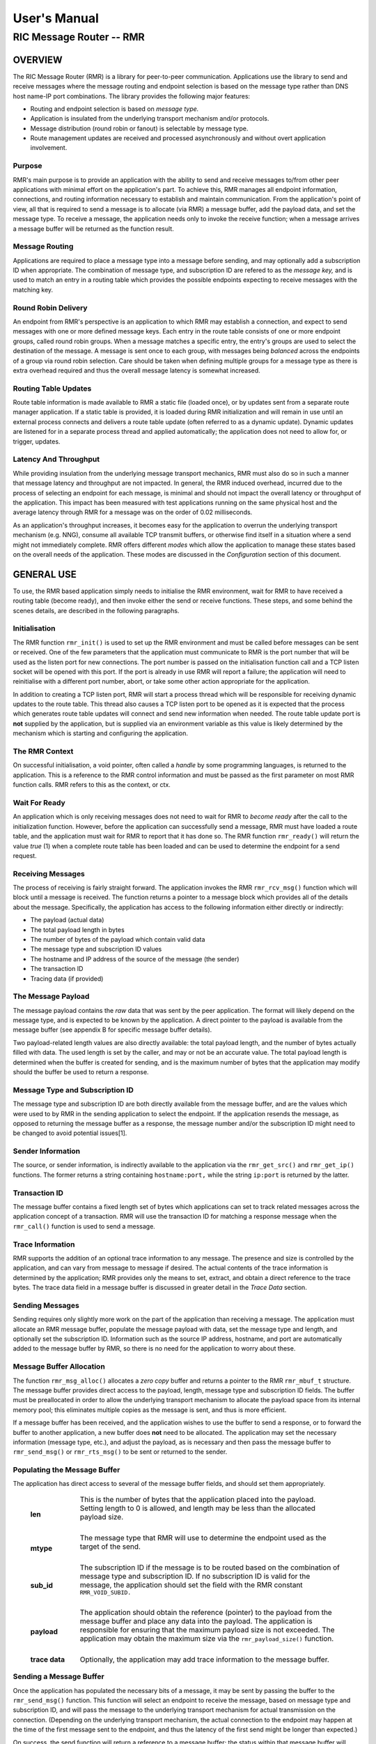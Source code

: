 .. This work is licensed under a Creative Commons Attribution 4.0 International License. 
.. SPDX-License-Identifier: CC-BY-4.0 
.. CAUTION: this document is generated from source in doc/src/rtd. 
.. To make changes edit the source and recompile the document. 
.. Do NOT make changes directly to .rst or .md files. 
 
============================================================================================ 
User's Manual 
============================================================================================ 
-------------------------------------------------------------------------------------------- 
RIC Message Router -- RMR 
-------------------------------------------------------------------------------------------- 
 
 


OVERVIEW
========

The RIC Message Router (RMR) is a library for peer-to-peer 
communication. Applications use the library to send and 
receive messages where the message routing and endpoint 
selection is based on the message type rather than DNS host 
name-IP port combinations. The library provides the following 
major features: 
 
 
* Routing and endpoint selection is based on *message type.* 
   
* Application is insulated from the underlying transport 
  mechanism and/or protocols. 
   
* Message distribution (round robin or fanout) is selectable 
  by message type. 
   
* Route management updates are received and processed 
  asynchronously and without overt application involvement. 
 
 


Purpose
-------

RMR's main purpose is to provide an application with the 
ability to send and receive messages to/from other peer 
applications with minimal effort on the application's part. 
To achieve this, RMR manages all endpoint information, 
connections, and routing information necessary to establish 
and maintain communication. From the application's point of 
view, all that is required to send a message is to allocate 
(via RMR) a message buffer, add the payload data, and set the 
message type. To receive a message, the application needs 
only to invoke the receive function; when a message arrives a 
message buffer will be returned as the function result. 


Message Routing
---------------

Applications are required to place a message type into a 
message before sending, and may optionally add a subscription 
ID when appropriate. The combination of message type, and 
subscription ID are refered to as the *message key,* and is 
used to match an entry in a routing table which provides the 
possible endpoints expecting to receive messages with the 
matching key. 


Round Robin Delivery
--------------------

An endpoint from RMR's perspective is an application to which 
RMR may establish a connection, and expect to send messages 
with one or more defined message keys. Each entry in the 
route table consists of one or more endpoint groups, called 
round robin groups. When a message matches a specific entry, 
the entry's groups are used to select the destination of the 
message. A message is sent once to each group, with messages 
being *balanced* across the endpoints of a group via round 
robin selection. Care should be taken when defining multiple 
groups for a message type as there is extra overhead required 
and thus the overall message latency is somewhat increased. 


Routing Table Updates
---------------------

Route table information is made available to RMR a static 
file (loaded once), or by updates sent from a separate route 
manager application. If a static table is provided, it is 
loaded during RMR initialization and will remain in use until 
an external process connects and delivers a route table 
update (often referred to as a dynamic update). Dynamic 
updates are listened for in a separate process thread and 
applied automatically; the application does not need to allow 
for, or trigger, updates. 


Latency And Throughput
----------------------

While providing insulation from the underlying message 
transport mechanics, RMR must also do so in such a manner 
that message latency and throughput are not impacted. In 
general, the RMR induced overhead, incurred due to the 
process of selecting an endpoint for each message, is minimal 
and should not impact the overall latency or throughput of 
the application. This impact has been measured with test 
applications running on the same physical host and the 
average latency through RMR for a message was on the order of 
0.02 milliseconds. 
 
As an application's throughput increases, it becomes easy for 
the application to overrun the underlying transport mechanism 
(e.g. NNG), consume all available TCP transmit buffers, or 
otherwise find itself in a situation where a send might not 
immediately complete. RMR offers different *modes* which 
allow the application to manage these states based on the 
overall needs of the application. These modes are discussed 
in the *Configuration* section of this document. 


GENERAL USE
===========

To use, the RMR based application simply needs to initialise 
the RMR environment, wait for RMR to have received a routing 
table (become ready), and then invoke either the send or 
receive functions. These steps, and some behind the scenes 
details, are described in the following paragraphs. 


Initialisation
--------------

The RMR function ``rmr_init()`` is used to set up the RMR 
environment and must be called before messages can be sent or 
received. One of the few parameters that the application must 
communicate to RMR is the port number that will be used as 
the listen port for new connections. The port number is 
passed on the initialisation function call and a TCP listen 
socket will be opened with this port. If the port is already 
in use RMR will report a failure; the application will need 
to reinitialise with a different port number, abort, or take 
some other action appropriate for the application. 
 
In addition to creating a TCP listen port, RMR will start a 
process thread which will be responsible for receiving 
dynamic updates to the route table. This thread also causes a 
TCP listen port to be opened as it is expected that the 
process which generates route table updates will connect and 
send new information when needed. The route table update port 
is **not** supplied by the application, but is supplied via 
an environment variable as this value is likely determined by 
the mechanism which is starting and configuring the 
application. 


The RMR Context
---------------

On successful initialisation, a void pointer, often called a 
*handle* by some programming languages, is returned to the 
application. This is a reference to the RMR control 
information and must be passed as the first parameter on most 
RMR function calls. RMR refers to this as the context, or 
ctx. 


Wait For Ready
--------------

An application which is only receiving messages does not need 
to wait for RMR to *become ready* after the call to the 
initialization function. However, before the application can 
successfully send a message, RMR must have loaded a route 
table, and the application must wait for RMR to report that 
it has done so. The RMR function ``rmr_ready()`` will return 
the value *true* (1) when a complete route table has been 
loaded and can be used to determine the endpoint for a send 
request. 


Receiving Messages
------------------

The process of receiving is fairly straight forward. The 
application invokes the RMR ``rmr_rcv_msg()`` function which 
will block until a message is received. The function returns 
a pointer to a message block which provides all of the 
details about the message. Specifically, the application has 
access to the following information either directly or 
indirectly: 
 
 
* The payload (actual data) 
   
* The total payload length in bytes 
   
* The number of bytes of the payload which contain valid data 
   
* The message type and subscription ID values 
   
* The hostname and IP address of the source of the message 
  (the sender) 
   
* The transaction ID 
   
* Tracing data (if provided) 
 
 


The Message Payload
-------------------

The message payload contains the *raw* data that was sent by 
the peer application. The format will likely depend on the 
message type, and is expected to be known by the application. 
A direct pointer to the payload is available from the message 
buffer (see appendix B for specific message buffer details). 
 
Two payload-related length values are also directly 
available: the total payload length, and the number of bytes 
actually filled with data. The used length is set by the 
caller, and may or not be an accurate value. The total 
payload length is determined when the buffer is created for 
sending, and is the maximum number of bytes that the 
application may modify should the buffer be used to return a 
response. 


Message Type and Subscription ID
--------------------------------

The message type and subscription ID are both directly 
available from the message buffer, and are the values which 
were used to by RMR in the sending application to select the 
endpoint. If the application resends the message, as opposed 
to returning the message buffer as a response, the message 
number and/or the subscription ID might need to be changed to 
avoid potential issues[1]. 


Sender Information
------------------

The source, or sender information, is indirectly available to 
the application via the ``rmr_get_src()`` and 
``rmr_get_ip()`` functions. The former returns a string 
containing ``hostname:port,`` while the string 
``ip:port`` is returned by the latter. 


Transaction ID
--------------

The message buffer contains a fixed length set of bytes which 
applications can set to track related messages across the 
application concept of a transaction. RMR will use the 
transaction ID for matching a response message when the 
``rmr_call()`` function is used to send a message. 


Trace Information
-----------------

RMR supports the addition of an optional trace information to 
any message. The presence and size is controlled by the 
application, and can vary from message to message if desired. 
The actual contents of the trace information is determined by 
the application; RMR provides only the means to set, extract, 
and obtain a direct reference to the trace bytes. The trace 
data field in a message buffer is discussed in greater detail 
in the *Trace Data* section. 


Sending Messages
----------------

Sending requires only slightly more work on the part of the 
application than receiving a message. The application must 
allocate an RMR message buffer, populate the message payload 
with data, set the message type and length, and optionally 
set the subscription ID. Information such as the source IP 
address, hostname, and port are automatically added to the 
message buffer by RMR, so there is no need for the 
application to worry about these. 


Message Buffer Allocation
-------------------------

The function ``rmr_msg_alloc()`` allocates a *zero copy* 
buffer and returns a pointer to the RMR ``rmr_mbuf_t`` 
structure. The message buffer provides direct access to the 
payload, length, message type and subscription ID fields. The 
buffer must be preallocated in order to allow the underlying 
transport mechanism to allocate the payload space from its 
internal memory pool; this eliminates multiple copies as the 
message is sent, and thus is more efficient. 
 
If a message buffer has been received, and the application 
wishes to use the buffer to send a response, or to forward 
the buffer to another application, a new buffer does **not** 
need to be allocated. The application may set the necessary 
information (message type, etc.), and adjust the payload, as 
is necessary and then pass the message buffer to 
``rmr_send_msg()`` or ``rmr_rts_msg()`` to be sent or 
returned to the sender. 


Populating the Message Buffer
-----------------------------

The application has direct access to several of the message 
buffer fields, and should set them appropriately. 
 
 
    .. list-table:: 
      :widths: 15,80 
      :header-rows: 0 
      :class: borderless 
       
      * - **len** 
        - 
          This is the number of bytes that the application placed into 
          the payload. Setting length to 0 is allowed, and length may 
          be less than the allocated payload size. 
           
           
          | 
       
      * - **mtype** 
        - 
          The message type that RMR will use to determine the endpoint 
          used as the target of the send. 
           
           
          | 
       
      * - **sub_id** 
        - 
          The subscription ID if the message is to be routed based on 
          the combination of message type and subscription ID. If no 
          subscription ID is valid for the message, the application 
          should set the field with the RMR constant 
          ``RMR_VOID_SUBID.`` 
           
           
          | 
       
      * - **payload** 
        - 
          The application should obtain the reference (pointer) to the 
          payload from the message buffer and place any data into the 
          payload. The application is responsible for ensuring that the 
          maximum payload size is not exceeded. The application may 
          obtain the maximum size via the ``rmr_payload_size()`` 
          function. 
           
           
          | 
       
      * - **trace data** 
        - 
          Optionally, the application may add trace information to the 
          message buffer. 
           
 
 


Sending a Message Buffer
------------------------

Once the application has populated the necessary bits of a 
message, it may be sent by passing the buffer to the 
``rmr_send_msg()`` function. This function will select an 
endpoint to receive the message, based on message type and 
subscription ID, and will pass the message to the underlying 
transport mechanism for actual transmission on the 
connection. (Depending on the underlying transport mechanism, 
the actual connection to the endpoint may happen at the time 
of the first message sent to the endpoint, and thus the 
latency of the first send might be longer than expected.) 
 
On success, the send function will return a reference to a 
message buffer; the status within that message buffer will 
indicate what the message buffer contains. When the status is 
``RMR_OK`` the reference is to a **new** message buffer for 
the application to use for the next send; the payload size is 
the same as the payload size allocated for the message that 
was just sent. This is a convenience as it eliminates the 
need for the application to call the message allocation 
function at some point in the future, and assumes the 
application will send many messages which will require the 
same payload dimensions. 
 
If the message contains any status other than ``RMR_OK,`` 
then the message could **not** be sent, and the reference is 
to the unsent message buffer. The value of the status will 
indicate whether the nature of the failure was transient ( 
``RMR_ERR_RETRY``) or not. Transient failures are likely to 
be successful if the application attempts to send the message 
at a later time. Unfortunately, it is impossible for RMR to 
know the exact transient failure (e.g. connection being 
established, or TCP buffer shortage), and thus it is not 
possible to communicate how long the application should wait 
before attempting to resend, if the application wishes to 
resend the message. (More discussion with respect to message 
retries can be found in the *Handling Failures* section.) 


ADVANCED USAGE
==============

Several forms of usage fall into a more advanced category and 
are described in the following sections. These include 
blocking call, return to sender and wormhole functions. 


The Call Function
-----------------

The RMR function ``rmr_call()`` sends a message in the exact 
same manner as the ``rmr_send_msg()()`` function, with the 
endpoint selection based on the message key. But unlike the 
send function, ``rmr_call()`` will block and wait for a 
response from the application that is selected to receive the 
message. The matching message is determined by the 
transaction ID which the application must place into the 
message buffer prior to invoking ``rmr_call()``. Similarly, 
the responding application must ensure that the same 
transaction ID is placed into the message buffer before 
returning its response. 
 
The return from the call is a message buffer with the 
response message; there is no difference between a message 
buffer returned by the receive function and one returned by 
the ``rmr_call()`` function. If a response is not received in 
a reasonable amount of time, a nil message buffer is returned 
to the calling application. 


Returning a Response
--------------------

Because of the nature of RMR's routing policies, it is 
generally not possible for an application to control exactly 
which endpoint is sent a message. There are cases, such as 
responding to a message delivered via ``rmr_call()`` that the 
application must send a message and guarantee that RMR routes 
it to an exact destination. To enable this, RMR provides the 
``rmr_rts_msg(),`` return to sender, function. Upon receipt 
of any message, an application may alter the payload, and if 
necessary the message type and subscription ID, and pass the 
altered message buffer to the ``rmr_rts_msg()`` function to 
return the altered message to the application which sent it. 
When this function is used, RMR will examine the message 
buffer for the source information and use that to select the 
connection on which to write the response. 


Multi-threaded Calls
--------------------

The basic call mechanism described above is **not** thread 
safe, as it is not possible to guarantee that a response 
message is delivered to the correct thread. The RMR function 
``rmr_mt_call()`` accepts an additional parameter which 
identifies the calling thread in order to ensure that the 
response is delivered properly. In addition, the application 
must specifically initialise the multi-threaded call 
environment by passing the ``RMRFL_MTCALL`` flag as an option 
to the ``rmr_init()`` function. 
 
One advantage of the multi-threaded call capability in RMR is 
the fact that only the calling thread is blocked. Messages 
received which are not responses to the call are continued to 
be delivered via normal ``rmr_rcv_msg()`` calls. 
 
While the process is blocked waiting for the response, it is 
entirely possible that asynchronous, non-matching, messages 
will arrive. When this happens, RMR will queues the messages 
and return them to the application over the next calls to 
``rmr_rcv_msg().`` 


Wormholes
---------

As was mentioned earlier, the design of RMR is to eliminate 
the need for an application to know a specific endpoint, even 
when a response message is being sent. In some rare cases it 
may be necessary for an application to establish a direct 
connection to an RMR-based application rather than relying on 
message type and subscription ID based routing. The 
*wormhole* functions provide an application with the ability 
to create a direct connection and then to send and receive 
messages across the connection. The following are the RMR 
functions which provide wormhole communications: 
 
 
    .. list-table:: 
      :widths: auto 
      :header-rows: 0 
      :class: borderless 
       
      * - **rmr_wh_open** 
        - 
          Open a connection to an endpoint. Name or IP address and port 
          of the endpoint is supplied. Returns a wormhole ID that the 
          application must use when sending a direct message. 
           
           
          | 
       
      * - **rmr_wh_send_msg** 
        - 
          Sends an RMR message buffer to the connected application. The 
          message type and subscription ID may be set in the message, 
          but RMR will ignore both. 
           
           
          | 
       
      * - **rmr_wh_close** 
        - 
          Closes the direct connection. 
           
 
 


HANDLING FAILURES
=================

The vast majority of states reported by RMR are fatal; if 
encountered during setup or initialization, then it is 
unlikely that any message oriented processing should 
continue, and when encountered on a message operation 
continued operation on that message should be abandoned. 
Specifically with regard to message sending, it is very 
likely that the underlying transport mechanism will report a 
*soft,* or transient, failure which might be successful if 
the operation is retried at a later point in time. The 
paragraphs below discuss the methods that an application 
might deal with these soft failures. 


Failure Notification
--------------------

When a soft failure is reported, the returned message buffer 
returned by the RMR function will be ``RMR_ERR_RETRY.`` These 
types of failures can occur for various reasons; one of two 
reasons is typically the underlying cause: 
 
 
* The session to the targeted recipient (endpoint) is not 
  connected. 
   
* The transport mechanism buffer pool is full and cannot 
  accept another buffer. 
   
 
 
Unfortunately, it is not possible for RMR to determine which 
of these two cases is occurring, and equally as unfortunate 
the time to resolve each is different. The first, no 
connection, may require up to a second before a message can 
be accepted, while a rejection because of buffer shortage is 
likely to resolve in less than a millisecond. 


Application Response
--------------------

The action which an application takes when a soft failure is 
reported ultimately depends on the nature of the application 
with respect to factors such as tolerance to extended message 
latency, dropped messages, and over all message rate. 


RMR Retry Modes
---------------

In an effort to reduce the workload of an application 
developer, RMR has a default retry policy such that RMR will 
attempt to retransmit a message up to 1000 times when a soft 
failure is reported. These retries generally take less than 1 
millisecond (if all 1000 are attempted) and in most cases 
eliminates nearly all reported soft failures to the 
application. When using this mode, it might allow the 
application to simply treat all bad return values from a send 
attempt as permanent failures. 
 
If an application is so sensitive to any delay in RMR, or the 
underlying transport mechanism, it is possible to set RMR to 
return a failure immediately on any kind of error (permanent 
failures are always reported without retry). In this mode, 
RMR will still set the state in the message buffer to 
``RMR_ERR_RETRY,`` but will **not** make any attempts to 
resend the message. This zero-retry policy is enabled by 
invoking the ``rmr_set_stimeout()`` with a value of 0; this 
can be done once immediately after ``rmr_init()`` is invoked. 
 
Regardless of the retry mode which the application sets, it 
will ultimately be up to the application to handle failures 
by queuing the message internally for resend, retrying 
immediately, or dropping the send attempt all together. As 
stated before, only the application can determine how to best 
handle send failures. 


Other Failures
--------------

RMR will return the state of processing for message based 
operations (send/receive) as the status in the message 
buffer. For non-message operations, state is returned to the 
caller as the integer return value for all functions which 
are not expected to return a pointer (e.g. 
``rmr_init()``.) The following are the RMR state constants 
and a brief description of their meaning. 
 
 
    .. list-table:: 
      :widths: auto 
      :header-rows: 0 
      :class: borderless 
       
      * - **RMR_OK** 
        - 
          state is good; operation finished successfully 
           
           
          | 
       
      * - **RMR_ERR_BADARG** 
        - 
          argument passed to function was unusable 
           
           
          | 
       
      * - **RMR_ERR_NOENDPT** 
        - 
          send/call could not find an endpoint based on msg type 
           
           
          | 
       
      * - **RMR_ERR_EMPTY** 
        - 
          msg received had no payload; attempt to send an empty message 
           
           
          | 
       
      * - **RMR_ERR_NOHDR** 
        - 
          message didn't contain a valid header 
           
           
          | 
       
      * - **RMR_ERR_SENDFAILED** 
        - 
          send failed; errno may contain the transport provider reason 
           
           
          | 
       
      * - **RMR_ERR_CALLFAILED** 
        - 
          unable to send the message for a call function; errno may 
          contain the transport provider reason 
           
           
          | 
       
      * - **RMR_ERR_NOWHOPEN** 
        - 
          no wormholes are open 
           
           
          | 
       
      * - **RMR_ERR_WHID** 
        - 
          the wormhole id provided was invalid 
           
           
          | 
       
      * - **RMR_ERR_OVERFLOW** 
        - 
          operation would have busted through a buffer/field size 
           
           
          | 
       
      * - **RMR_ERR_RETRY** 
        - 
          request (send/call/rts) failed, but caller should retry 
          (EAGAIN for wrappers) 
           
           
          | 
       
      * - **RMR_ERR_RCVFAILED** 
        - 
          receive failed (hard error) 
           
           
          | 
       
      * - **RMR_ERR_TIMEOUT** 
        - 
          response message not received in a reasonable amount of time 
           
           
          | 
       
      * - **RMR_ERR_UNSET** 
        - 
          the message hasn't been populated with a transport buffer 
           
           
          | 
       
      * - **RMR_ERR_TRUNC** 
        - 
          length in the received buffer is longer than the size of the 
          allocated payload, received message likely truncated (length 
          set by sender could be wrong, but we can't know that) 
           
           
          | 
       
      * - **RMR_ERR_INITFAILED** 
        - 
          initialisation of something (probably message) failed 
           
           
          | 
       
      * - **RMR_ERR_NOTSUPP** 
        - 
          the request is not supported, or RMR was not initialised for 
          the request 
           
 
 
Depending on the underlying transport mechanism, and the 
nature of the call that RMR attempted, the system 
``errno`` value might reflect additional detail about the 
failure. Applications should **not** rely on errno as some 
transport mechanisms do not set it with any consistency. 


CONFIGURATION AND CONTROL
=========================

With the assumption that most RMR based applications will be 
executed in a containerised environment, there are some 
underlying mechanics which the developer may need to know in 
order to properly provide a configuration specification to 
the container management system. The following paragraphs 
briefly discuss these. 
 


TCP Ports
---------

RMR requires two (2) TCP listen ports: one for general 
application-to-application communications and one for 
route-table updates. The general communication port is 
specified by the application at the time RMR is initialised. 
The port used to listen for route table updates is likely to 
be a constant port shared by all applications provided they 
are running in separate containers. To that end, the port 
number defaults to 4561, but can be configured with an 
environment variable (see later paragraph in this section). 


Host Names
----------

RMR is typically host name agnostic. Route table entries may 
contain endpoints defined either by host name or IP address. 
In the container world the concept of a *service name* might 
exist, and likely is different than a host name. RMR's only 
requirement with respect to host names is that a name used on 
a route table entry must be resolvable via the 
``gethostbyname`` system call. 


Environment Variables
---------------------

Several environment variables are recognised by RMR which, in 
general, are used to define interfaces and listen ports (e.g. 
the route table update listen port), or debugging 
information. Generally this information is system controlled 
and thus RMR expects this information to be defined in the 
environment rather than provided by the application. The 
following is a list of the environment variables which RMR 
recognises: 
 
 
    .. list-table:: 
      :widths: auto 
      :header-rows: 0 
      :class: borderless 
       
      * - **RMR_BIND_IF** 
        - 
          The interface to bind to listen ports to. If not defined 
          0.0.0.0 (all interfaces) is assumed. 
           
           
          | 
       
      * - **RMR_RTG_SVC** 
        - 
          The port RMR will listen on for route manager connections. If 
          not defined 4561 is used. 
           
           
          | 
       
      * - **RMR_SEED_RT** 
        - 
          Where RMR expects to find the name of the seed (static) route 
          table. If not defined no static table is read. 
           
           
          | 
       
      * - **RMR_RTG_ISRAW** 
        - 
          If the value set to 0, RMR expects the route table manager 
          messages to be messages with and RMR header. If this is not 
          defined messages are assumed to be "raw" (without an RMR 
          header. 
           
           
          | 
       
      * - **RMR_VCTL_FILE** 
        - 
          Provides a file which is used to set the verbose level of the 
          route table collection thread. The first line of the file is 
          read and expected to contain an integer value to set the 
          verbose level. The value may be changed at any time and the 
          route table thread will adjust accordingly. 
           
           
          | 
       
      * - **RMR_SRC_NAMEONLY** 
        - 
          If the value of this variable is greater than 0, RMR will not 
          permit the IP address to be sent as the message source. Only 
          the host name will be sent as the source in the message 
          header. 
           
 
 


Logging
-------

RMR does **not** use any logging libraries; any error or 
warning messages are written to standard error. RMR messages 
are written with one of three prefix strings: 
 
 
    .. list-table:: 
      :widths: auto 
      :header-rows: 0 
      :class: borderless 
       
      * - **[CRI]** 
        - 
          The event is of a critical nature and it is unlikely that RMR 
          will continue to operate correctly if at all. It is almost 
          certain that immediate action will be needed to resolve the 
          issue. 
           
           
          | 
       
      * - **[ERR]** 
        - 
          The event is not expected and RMR is not able to handle it. 
          There is a small chance that continued operation will be 
          negatively impacted. Eventual action to diagnose and correct 
          the issue will be necessary. 
           
           
          | 
       
      * - **[WRN]** 
        - 
          The event was not expected by RMR, but can be worked round. 
          Normal operation will continue, but it is recommended that 
          the cause of the problem be investigated. 
           
 
 


NOTES
=====

 
 [1] It is entirely possible to design a routing table, and 
 application group, such that the same message type is is 
 left unchanged and the message is forwarded by an 
 application after updating the payload. This type of 
 behaviour is often referred to as service chaining, and can 
 be done without any "knowledge" by an application with 
 respect to where the message goes next. Service chaining is 
 supported by RMR in as much as it allows the message to be 
 resent, but the actual complexities of designing and 
 implementing service chaining lie with the route table 
 generator process. 
 
 
 
 


APPENDIX A -- QUICK REFERENCE
=============================

Please  refer  to  the RMR manual pages on the Read the Docs 
site 
 
https://docs.o-ran-sc.org/projects/o-ran-sc-ric-plt-lib-rmr/en/latest/index.html 
 


APPENDIX B -- MESSAGE BUFFER DETAILS
====================================

The RMR message buffer is a C structure which is exposed  in 
the  ``rmr.h``  header  file. It is used to manage a message 
received from a peer endpoint, or a message  that  is  being 
sent  to  a  peer.  Fields include payload length, amount of 
payload actually  used,  status,  and  a  reference  to  the 
payload.  There are also fields which the application should 
ignore, and could be hidden in the header file, but we chose 
not  to.  These fields include a reference to the RMR header 
information,  and  to  the  underlying  transport  mechanism 
message  struct  which may or may not be the same as the RMR 
header reference. 


The Structure
-------------

The following is the C structure. Readers are  cautioned  to 
examine  the ``rmr.h`` header file directly; the information 
here may be out of date (old document in  some  cache),  and 
thus it may be incorrect. 
 
 
:: 
 
   
  typedef struct {
      int    state;            // state of processing
      int    mtype;            // message type
      int    len;              // length of data in the payload (send or received)
      unsigned char* payload;  // transported data
      unsigned char* xaction;  // pointer to fixed length transaction id bytes
      int    sub_id;           // subscription id
      int    tp_state;         // transport state (errno)
   
                               // these things are off limits to the user application
      void*    tp_buf;         // underlying transport allocated pointer (e.g. nng message)
      void*    header;         // internal message header (whole buffer: header+payload)
      unsigned char* id;       // if we need an ID in the message separate from the xaction id
      int      flags;          // various MFL_ (private) flags as needed
      int      alloc_len;      // the length of the allocated space (hdr+payload)
      void*    ring;           // ring this buffer should be queued back to
      int      rts_fd;         // SI fd for return to sender
      int      cookie;         // cookie to detect user misuse of free'd msg
  } rmr_mbuf_t;
 
 


State vs Transport State
------------------------

The  state  field reflects the state at the time the message 
buffer is returned to the calling application.  For  a  send 
operation,  if  the state is not ``RMR_OK`` then the message 
buffer references the payload that could not  be  sent,  and 
when the state is ``RMR_OK`` the buffer references a *fresh* 
payload that the application may fill in. 
 
When the state is not ``RMR_OK,`` C programmes  may  examine 
the  global ``errno`` value which RMR will have left set, if 
it was set, by the underlying transport mechanism.  In  some 
cases,  wrapper  modules are not able to directly access the 
C-library ``errno``  value,  and  to  assist  with  possible 
transport  error  details,  the  send and receive operations 
populate ``tp_state`` with the value of ``errno.`` 
 
Regardless of whether  the  application  makes  use  of  the 
``tp_state,`` or the ``errno`` value, it should be noted that 
the underlying transport mechanism may not  actually  update 
the errno value; in other words: it might not be accurate. In 
addition, RMR populates the ``tp_state`` value in the message 
buffer **only** when the state is not ``RMR_OK.`` 


Field References
----------------

The  transaction  field  was exposed in the first version of 
RMR, and in hindsight this shouldn't have been done.  Rather 
than  break  any  existing  code the reference was left, but 
additional fields such as  trace  data,  were  not  directly 
exposed  to  the  application.  The application developer is 
strongly encouraged to use the functions which get  and  set 
the  transaction  ID rather than using the pointer directly; 
any data overruns will not be detected if the  reference  is 
used directly. 
 
In contrast, the payload reference should be used directly by 
the application  in  the  interest  of  speed  and  ease  of 
programming.  The same care to prevent writing more bytes to 
the payload buffer than it can hold must  be  taken  by  the 
application.  By the nature of the allocation of the payload 
in transport space, RMR is unable to add guard bytes  and/or 
test for data overrun. 


Actual Transmission
-------------------

When RMR sends the application's message, the message buffer 
is **not** transmitted. The transport buffer (tp_buf)  which 
contains  the RMR header and application payload is the only 
set of bytes which are transmitted. While it may seem to the 
caller  like  the function ``rmr_send_msg()`` is returning a 
new message buffer, the same struct is reused and only a new 
transport  buffer  is  allocated.  The intent is to keep the 
alloc/free cycles to a minimum. 
 


APPENDIX C -- GLOSSARY
======================

Many terms in networking can be  interpreted  with  multiple 
meanings,  and  several  terms used in this document are RMR 
specific. The following definitions are the meanings of terms 
used  within  this  document  and  should help the reader to 
understand the intent of meaning. 
 
    .. list-table:: 
      :widths: auto 
      :header-rows: 0 
      :class: borderless 
       
       
      * - **application** 
        - 
          A programme which uses RMR to send and/or  receive  messages 
          to/from another RMR based application. 
           
           
          | 
       
      * - **Critical error** 
        - 
          An error that RMR has encountered which will prevent further 
          successful  processing  by  RMR.  Critical  errors  usually  
          indicate that the application should abort. 
           
           
          | 
       
      * - **Endpoint** 
        - 
          An RMR based application that is defined as being capable of 
          receiving one or more types of messages  (as  defined  by  a 
          *message key.*) 
           
           
          | 
       
      * - **Environment variable** 
        - 
          A key/value pair which is set externally to the application, 
          but which is available to the  application  (and  referenced 
          libraries)  through  the ``getenv`` system call. Environment 
          variables are the main method of  communicating  information 
          such as port numbers to RMR. 
           
           
          | 
       
      * - **Error** 
        - 
          An abnormal condition that RMR has encountered, but will not 
          affect the overall processing by RMR, but may impact certain 
          aspects  such  as the ability to communicate with a specific 
          endpoint. Errors generally indicate that something,  usually 
          external to RMR, must be addressed. 
           
           
          | 
       
      * - **Host name** 
        - 
          The  name  of  the host as returned by the ``gethostbyname`` 
          system call. In a containerised environment this might be the 
          container  or service name depending on how the container is 
          started. From RMR's point of view, a host name can be used to 
          resolve an *endpoint* definition in a *route* table.) 
           
           
          | 
       
      * - **IP** 
        - 
          Internet  protocol.  A low level transmission protocol which 
          governs   the  transmission  of  datagrams  across  network  
          boundaries. 
           
           
          | 
       
      * - **Listen socket** 
        - 
          A  *TCP*  socket used to await incoming connection requests. 
          Listen sockets are defined by an interface and  port  number 
          combination  where  the  port  number  is  unique  for  the  
          interface. 
           
           
          | 
       
      * - **Message** 
        - 
          A series of bytes transmitted from the application to another 
          RMR based application. A message is comprised of RMR specific 
          data (a header), and application data (a payload). 
           
           
          | 
       
      * - **Message buffer** 
        - 
          A data structure used to describe a message which is  to  be 
          sent  or  has been received. The message buffer includes the 
          payload length, message  type,  message  source,  and  other 
          information. 
           
           
          | 
       
      * - **Messgae type** 
        - 
          A  signed  integer  (0-32000)  which  identifies the type of 
          message being transmitted, and is one of the two  components 
          of a *routing key.* See *Subscription ID.* 
           
           
          | 
       
      * - **Payload** 
        - 
          The  portion  of  a  message which holds the user data to be 
          transmitted to the remote *endpoint.* The  payload  contents 
          are completely application defined. 
           
           
          | 
       
      * - **RMR context** 
        - 
          A  set of information which defines the current state of the 
          underlying transport connections that RMR is  managing.  The 
          application  will be give a context reference (pointer) that 
          is supplied to most RMR functions as the first parameter. 
           
           
          | 
       
      * - **Round robin** 
        - 
          The method of selecting an *endpoint* from a list such  that 
          all  *endpoints* are selected before starting at the head of 
          the list. 
           
           
          | 
       
      * - **Route table** 
        - 
          A series of "rules" which define the possible *endpoints* for 
          each *message key.* 
           
           
          | 
       
      * - **Route table manager** 
        - 
          An  application responsible for building a *route table* and 
          then   distributing   it   to   all  applicable  RMR  based  
          applications. 
           
           
          | 
       
      * - **Routing** 
        - 
          The  process  of  selecting  an *endpoint* which will be the 
          recipient of a message. 
           
           
          | 
       
      * - **Routing key** 
        - 
          A combination of *message type* and *subscription ID*  which 
          RMR uses to select the destination *endpoint* when sending a 
          message. 
           
           
          | 
       
      * - **Source** 
        - 
          The sender of a message. 
           
           
          | 
       
      * - **Subscription ID** 
        - 
          A  signed  integer  value  (0-32000)  which  identifies  the 
          subscription  characteristic  of  a  message.  It is used in 
          conjunction with the *message type* to determine the *routing 
          key.* 
           
           
          | 
       
      * - **Target** 
        - 
          The *endpoint* selected to receive a message. 
           
           
          | 
       
      * - **TCP** 
        - 
          Transmission  Control  Protocol. A connection based internet 
          protocol which provides for lossless packet  transportation, 
          usually over IP. 
           
           
          | 
       
      * - **Thread** 
        - 
          Also  called  a  *process  thread,  or  pthread.*  This is a 
          lightweight process which executes in concurrently with  the 
          application  and  shares  the  same  address space. RMR uses 
          threads to manage asynchronous functions such as route table 
          updates. &Term An optional portion of the message buffer that 
          the application may  populate  with  data  that  allows  for 
          tracing  the  progress  of  the  transaction  or application 
          activity across components. RMR makes no use of this data. 
           
           
          | 
       
      * - **Transaction ID** 
        - 
          A fixed number of bytes in the *message* buffer)  which  the 
          application  may  populate  with  information related to the 
          transaction. RMR makes use of the transaction ID for matching 
          response  messages  with  the  &c function is used to send a 
          message. 
           
           
          | 
       
      * - **Transient failure** 
        - 
          An error state that is believed to be short lived  and  that 
          the  operation,  if  retried  by  the  application, might be 
          successful.   C   programmers   will   recognise   this  as  
          ``EAGAIN.`` 
           
           
          | 
       
      * - **Warning** 
        - 
          A  warning occurs when RMR has encountered something that it 
          believes isn't correct, but has a defined work round. 
           
           
          | 
       
      * - **Wormhole** 
        - 
          A  direct  connection  managed  by  RMR  between  the  user  
          application and a remote, RMR based, application. 
           
 
 


APPENDIX D -- CODE EXAMPLES
===========================

The  following  snippet of code illustrate some of the basic 
operation of the RMR library. Please refer to  the  examples 
and  test directories in the RMR repository for complete RMR 
based programmes. 


Sender Sample
-------------

The following code segment shows how a message buffer can be 
allocated, populated, and sent. The snippet also illustrates 
how the result from the ``rmr_send_msg()`` function is  used 
to send the next message. It does not illustrate error and/or 
retry handling. 
 
 
:: 
 
   
  #include <unistd.h>
  #include <errno.h>
  #include <string.h>
  #include <stdio.h>
  #include <stdlib.h>
  #include <sys/epoll.h>
  #include <time.h>
   
  #include <rmr/rmr.h>
   
  int main( int argc, char** argv ) {
      void* mrc;                            // msg router context
      struct epoll_event events[1];        // list of events to give to epoll
      struct epoll_event epe;                // event definition for event to listen to
      int     ep_fd = -1;                    // epoll's file des (given to epoll_wait)
      int rcv_fd;                            // file des for epoll checks
      int nready;                            // number of events ready for receive
      rmr_mbuf_t*        sbuf;                // send buffer
      rmr_mbuf_t*        rbuf;                // received buffer
      int    count = 0;
      int    rcvd_count = 0;
      char*    listen_port = "43086";
      int        delay = 1000000;            // mu-sec delay between messages
      int        mtype = 0;
      int        stats_freq = 100;
   
      if( argc > 1 ) {                    // simplistic arg picking
          listen_port = argv[1];
      }
      if( argc > 2 ) {
          delay = atoi( argv[2] );
      }
      if( argc > 3 ) {
          mtype = atoi( argv[3] );
      }
   
      fprintf( stderr, "<DEMO> listen port: %s; mtype: %d; delay: %d\\n",
          listen_port, mtype, delay );
   
      if( (mrc = rmr_init( listen_port, 1400, RMRFL_NONE )) == NULL ) {
          fprintf( stderr, "<DEMO> unable to initialise RMR\\n" );
          exit( 1 );
      }
   
      rcv_fd = rmr_get_rcvfd( mrc );  // set up epoll things, start by getting the FD from RMR
      if( rcv_fd < 0 ) {
          fprintf( stderr, "<DEMO> unable to set up polling fd\\n" );
          exit( 1 );
      }
      if( (ep_fd = epoll_create1( 0 )) < 0 ) {
          fprintf( stderr, "[FAIL] unable to create epoll fd: %d\\n", errno );
          exit( 1 );
      }
      epe.events = EPOLLIN;
      epe.data.fd = rcv_fd;
   
      if( epoll_ctl( ep_fd, EPOLL_CTL_ADD, rcv_fd, &epe ) != 0 )  {
          fprintf( stderr, "[FAIL] epoll_ctl status not 0 : %s\\n", strerror( errno ) );
          exit( 1 );
      }
   
      sbuf = rmr_alloc_msg( mrc, 256 );    // alloc 1st send buf; subsequent bufs alloc on send
      rbuf = NULL;                        // don't need to alloc receive buffer
   
      while( ! rmr_ready( mrc ) ) {        // must have route table
          sleep( 1 );                        // wait til we get one
      }
      fprintf( stderr, "<DEMO> rmr is ready\\n" );
   
   
      while( 1 ) {            // send messages until the cows come home
          snprintf( sbuf->payload, 200,
              "count=%d received= %d ts=%lld %d stand up and cheer!",    // create the payload
              count, rcvd_count, (long long) time( NULL ), rand() );
   
          sbuf->mtype = mtype;                            // fill in the message bits
          sbuf->len =  strlen( sbuf->payload ) + 1;        // send full ascii-z string
          sbuf->state = 0;
          sbuf = rmr_send_msg( mrc, sbuf );                // send & get next buf to fill in
          while( sbuf->state == RMR_ERR_RETRY ) {            // soft failure (device busy?) retry
              sbuf = rmr_send_msg( mrc, sbuf );            // w/ simple spin that doesn't give up
          }
          count++;
   
          // check to see if anything was received and pull all messages in
          while( (nready = epoll_wait( ep_fd, events, 1, 0 )) > 0 ) { // 0 is non-blocking
              if( events[0].data.fd == rcv_fd ) {     // waiting on 1 thing, so [0] is ok
                  errno = 0;
                  rbuf = rmr_rcv_msg( mrc, rbuf );    // receive and ignore; just count
                  if( rbuf ) {
                      rcvd_count++;
                  }
              }
          }
   
          if( (count % stats_freq) == 0 ) {            // occasional stats out to tty
              fprintf( stderr, "<DEMO> sent %d   received %d\\n", count, rcvd_count );
          }
   
          usleep( delay );
      }
  }
   
 


Receiver Sample
---------------

The receiver code is even simpler than the sender code as it 
does  not  need  to  wait  for a route table to arrive (only 
senders need to do that), nor does it need  to  allocate  an 
initial  buffer.  The  example  assumes  that  the sender is 
transmitting a zero terminated string as the payload. 
 
 
:: 
 
   
  #include <unistd.h>
  #include <errno.h>
  #include <stdio.h>
  #include <stdlib.h>
  #include <time.h>
   
  #include <rmr/rmr.h>
   
   
  int main( int argc, char** argv ) {
      void* mrc;                     // msg router context
      long long total = 0;
      rmr_mbuf_t* msg = NULL;        // message received
      int stat_freq = 10;            // write stats after reciving this many messages
      int i;
      char*    listen_port = "4560"; // default to what has become the standard RMR port
      long long count = 0;
      long long bad = 0;
      long long empty = 0;
   
      if( argc > 1 ) {
          listen_port = argv[1];
      }
      if( argc > 2 ) {
          stat_freq = atoi( argv[2] );
      }
      fprintf( stderr, "<DEMO> listening on port: %s\\n", listen_port );
      fprintf( stderr, "<DEMO> stats will be reported every %d messages\\n", stat_freq );
   
      mrc = rmr_init( listen_port, RMR_MAX_RCV_BYTES, RMRFL_NONE );
      if( mrc == NULL ) {
          fprintf( stderr, "<DEMO> ABORT:  unable to initialise RMr\\n" );
          exit( 1 );
      }
   
      while( ! rmr_ready( mrc ) ) {    // wait for RMR to get a route table
          fprintf( stderr, "<DEMO> waiting for ready\\n" );
          sleep( 3 );
      }
      fprintf( stderr, "<DEMO> rmr now shows ready\\n" );
   
      while( 1 ) {                              // receive until killed
          msg = rmr_rcv_msg( mrc, msg );        // block until one arrives
   
          if( msg ) {
              if( msg->state == RMR_OK ) {
                  count++;                      // nothing fancy, just count
              } else {
                  bad++;
              }
          } else {
              empty++;
          }
   
          if( (count % stat_freq) == 0  ) {
              fprintf( stderr, "<DEMO> total received: %lld; errors: %lld; empty: %lld\\n",
                  count, bad, empty );
          }
      }
  }
   
 


Receive and Send Sample
-----------------------

The following code snippet receives messages and responds to 
the  sender if the message type is odd. The code illustrates 
how the received message may be used to return a message  to 
the source. Variable type definitions are omitted for clarity 
and should be obvious. 
 
It should also be noted that things like  the  message  type 
which  id returned to the sender (99) is a random value that 
these applications would have agreed on in  advance  and  is 
**not** an RMR definition. 
 
 
:: 
 
  mrc = rmr_init( listen_port, MAX_BUF_SZ, RMRFL_NOFLAGS );
  rmr_set_stimeout( mrc, 1 );        // allow RMR to retry failed sends for ~1ms
   
  while( ! rmr_ready( mrc ) ) {        // we send, therefore we need a route table
      sleep( 1 );
  }
   
  mbuf = NULL;                        // ensure our buffer pointer is nil for 1st call
   
  while( TRUE ) {
      mbuf = rmr_rcv_msg( mrc, mbuf );        // wait for message
   
      if( mbuf == NULL || mbuf->state != RMR_OK ) {
          break;
      }
   
      if( mbuf->mtype % 2 ) {                // respond to odd message types
          plen = rmr_payload_size( mbuf );        // max size
   
                                                  // reset necessary fields in msg
          mbuf->mtype = 99;                       // response type
          mbuf->sub_id = RMR_VOID_SUBID;          // we turn subid off
          mbuf->len = snprintf( mbuf->payload, plen, "pong: %s", get_info() );
   
          mbuf = rmr_rts_msg( mrc, mbuf );        // return to sender
          if( mbuf == NULL || mbuf->state != RMR_OK ) {
              fprintf( stderr, "return to sender failed\\n" );
          }
      }
  }
   
  fprintf( stderr, "abort: receive failure\\n" );
  rmr_close( mrc );
   
 
 
